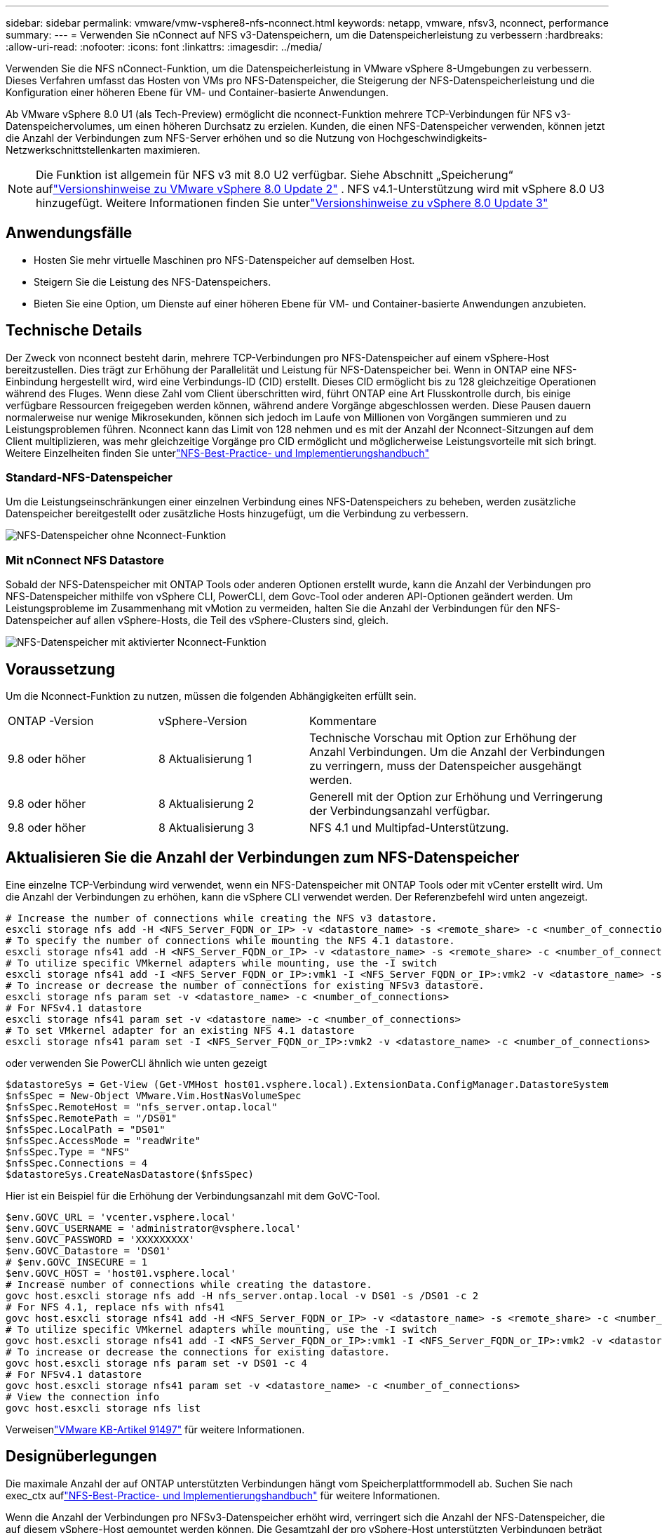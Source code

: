 ---
sidebar: sidebar 
permalink: vmware/vmw-vsphere8-nfs-nconnect.html 
keywords: netapp, vmware, nfsv3, nconnect, performance 
summary:  
---
= Verwenden Sie nConnect auf NFS v3-Datenspeichern, um die Datenspeicherleistung zu verbessern
:hardbreaks:
:allow-uri-read: 
:nofooter: 
:icons: font
:linkattrs: 
:imagesdir: ../media/


[role="lead"]
Verwenden Sie die NFS nConnect-Funktion, um die Datenspeicherleistung in VMware vSphere 8-Umgebungen zu verbessern.  Dieses Verfahren umfasst das Hosten von VMs pro NFS-Datenspeicher, die Steigerung der NFS-Datenspeicherleistung und die Konfiguration einer höheren Ebene für VM- und Container-basierte Anwendungen.

Ab VMware vSphere 8.0 U1 (als Tech-Preview) ermöglicht die nconnect-Funktion mehrere TCP-Verbindungen für NFS v3-Datenspeichervolumes, um einen höheren Durchsatz zu erzielen.  Kunden, die einen NFS-Datenspeicher verwenden, können jetzt die Anzahl der Verbindungen zum NFS-Server erhöhen und so die Nutzung von Hochgeschwindigkeits-Netzwerkschnittstellenkarten maximieren.


NOTE: Die Funktion ist allgemein für NFS v3 mit 8.0 U2 verfügbar. Siehe Abschnitt „Speicherung“ auflink:https://techdocs.broadcom.com/us/en/vmware-cis/vsphere/vsphere/8-0/release-notes/esxi-update-and-patch-release-notes/vsphere-esxi-802-release-notes.html["Versionshinweise zu VMware vSphere 8.0 Update 2"] .  NFS v4.1-Unterstützung wird mit vSphere 8.0 U3 hinzugefügt. Weitere Informationen finden Sie unterlink:https://techdocs.broadcom.com/us/en/vmware-cis/vsphere/vsphere/8-0/release-notes/esxi-update-and-patch-release-notes/vsphere-esxi-803-release-notes.html["Versionshinweise zu vSphere 8.0 Update 3"]



== Anwendungsfälle

* Hosten Sie mehr virtuelle Maschinen pro NFS-Datenspeicher auf demselben Host.
* Steigern Sie die Leistung des NFS-Datenspeichers.
* Bieten Sie eine Option, um Dienste auf einer höheren Ebene für VM- und Container-basierte Anwendungen anzubieten.




== Technische Details

Der Zweck von nconnect besteht darin, mehrere TCP-Verbindungen pro NFS-Datenspeicher auf einem vSphere-Host bereitzustellen.  Dies trägt zur Erhöhung der Parallelität und Leistung für NFS-Datenspeicher bei.  Wenn in ONTAP eine NFS-Einbindung hergestellt wird, wird eine Verbindungs-ID (CID) erstellt.  Dieses CID ermöglicht bis zu 128 gleichzeitige Operationen während des Fluges.  Wenn diese Zahl vom Client überschritten wird, führt ONTAP eine Art Flusskontrolle durch, bis einige verfügbare Ressourcen freigegeben werden können, während andere Vorgänge abgeschlossen werden.  Diese Pausen dauern normalerweise nur wenige Mikrosekunden, können sich jedoch im Laufe von Millionen von Vorgängen summieren und zu Leistungsproblemen führen.  Nconnect kann das Limit von 128 nehmen und es mit der Anzahl der Nconnect-Sitzungen auf dem Client multiplizieren, was mehr gleichzeitige Vorgänge pro CID ermöglicht und möglicherweise Leistungsvorteile mit sich bringt.  Weitere Einzelheiten finden Sie unterlink:https://www.netapp.com/media/10720-tr-4067.pdf["NFS-Best-Practice- und Implementierungshandbuch"]



=== Standard-NFS-Datenspeicher

Um die Leistungseinschränkungen einer einzelnen Verbindung eines NFS-Datenspeichers zu beheben, werden zusätzliche Datenspeicher bereitgestellt oder zusätzliche Hosts hinzugefügt, um die Verbindung zu verbessern.

image:vmware-vsphere8-nfs-wo-nconnect.png["NFS-Datenspeicher ohne Nconnect-Funktion"]



=== Mit nConnect NFS Datastore

Sobald der NFS-Datenspeicher mit ONTAP Tools oder anderen Optionen erstellt wurde, kann die Anzahl der Verbindungen pro NFS-Datenspeicher mithilfe von vSphere CLI, PowerCLI, dem Govc-Tool oder anderen API-Optionen geändert werden.  Um Leistungsprobleme im Zusammenhang mit vMotion zu vermeiden, halten Sie die Anzahl der Verbindungen für den NFS-Datenspeicher auf allen vSphere-Hosts, die Teil des vSphere-Clusters sind, gleich.

image:vmware-vsphere8-nfs-nconnect.png["NFS-Datenspeicher mit aktivierter Nconnect-Funktion"]



== Voraussetzung

Um die Nconnect-Funktion zu nutzen, müssen die folgenden Abhängigkeiten erfüllt sein.

[cols="25%, 25%, 50%"]
|===


| ONTAP -Version | vSphere-Version | Kommentare 


| 9.8 oder höher | 8 Aktualisierung 1 | Technische Vorschau mit Option zur Erhöhung der Anzahl Verbindungen.  Um die Anzahl der Verbindungen zu verringern, muss der Datenspeicher ausgehängt werden. 


| 9.8 oder höher | 8 Aktualisierung 2 | Generell mit der Option zur Erhöhung und Verringerung der Verbindungsanzahl verfügbar. 


| 9.8 oder höher | 8 Aktualisierung 3 | NFS 4.1 und Multipfad-Unterstützung. 
|===


== Aktualisieren Sie die Anzahl der Verbindungen zum NFS-Datenspeicher

Eine einzelne TCP-Verbindung wird verwendet, wenn ein NFS-Datenspeicher mit ONTAP Tools oder mit vCenter erstellt wird.  Um die Anzahl der Verbindungen zu erhöhen, kann die vSphere CLI verwendet werden.  Der Referenzbefehl wird unten angezeigt.

[source, bash]
----
# Increase the number of connections while creating the NFS v3 datastore.
esxcli storage nfs add -H <NFS_Server_FQDN_or_IP> -v <datastore_name> -s <remote_share> -c <number_of_connections>
# To specify the number of connections while mounting the NFS 4.1 datastore.
esxcli storage nfs41 add -H <NFS_Server_FQDN_or_IP> -v <datastore_name> -s <remote_share> -c <number_of_connections>
# To utilize specific VMkernel adapters while mounting, use the -I switch
esxcli storage nfs41 add -I <NFS_Server_FQDN_or_IP>:vmk1 -I <NFS_Server_FQDN_or_IP>:vmk2 -v <datastore_name> -s <remote_share> -c <number_of_connections>
# To increase or decrease the number of connections for existing NFSv3 datastore.
esxcli storage nfs param set -v <datastore_name> -c <number_of_connections>
# For NFSv4.1 datastore
esxcli storage nfs41 param set -v <datastore_name> -c <number_of_connections>
# To set VMkernel adapter for an existing NFS 4.1 datastore
esxcli storage nfs41 param set -I <NFS_Server_FQDN_or_IP>:vmk2 -v <datastore_name> -c <number_of_connections>
----
oder verwenden Sie PowerCLI ähnlich wie unten gezeigt

[source, powershell]
----
$datastoreSys = Get-View (Get-VMHost host01.vsphere.local).ExtensionData.ConfigManager.DatastoreSystem
$nfsSpec = New-Object VMware.Vim.HostNasVolumeSpec
$nfsSpec.RemoteHost = "nfs_server.ontap.local"
$nfsSpec.RemotePath = "/DS01"
$nfsSpec.LocalPath = "DS01"
$nfsSpec.AccessMode = "readWrite"
$nfsSpec.Type = "NFS"
$nfsSpec.Connections = 4
$datastoreSys.CreateNasDatastore($nfsSpec)
----
Hier ist ein Beispiel für die Erhöhung der Verbindungsanzahl mit dem GoVC-Tool.

[source, powershell]
----
$env.GOVC_URL = 'vcenter.vsphere.local'
$env.GOVC_USERNAME = 'administrator@vsphere.local'
$env.GOVC_PASSWORD = 'XXXXXXXXX'
$env.GOVC_Datastore = 'DS01'
# $env.GOVC_INSECURE = 1
$env.GOVC_HOST = 'host01.vsphere.local'
# Increase number of connections while creating the datastore.
govc host.esxcli storage nfs add -H nfs_server.ontap.local -v DS01 -s /DS01 -c 2
# For NFS 4.1, replace nfs with nfs41
govc host.esxcli storage nfs41 add -H <NFS_Server_FQDN_or_IP> -v <datastore_name> -s <remote_share> -c <number_of_connections>
# To utilize specific VMkernel adapters while mounting, use the -I switch
govc host.esxcli storage nfs41 add -I <NFS_Server_FQDN_or_IP>:vmk1 -I <NFS_Server_FQDN_or_IP>:vmk2 -v <datastore_name> -s <remote_share> -c <number_of_connections>
# To increase or decrease the connections for existing datastore.
govc host.esxcli storage nfs param set -v DS01 -c 4
# For NFSv4.1 datastore
govc host.esxcli storage nfs41 param set -v <datastore_name> -c <number_of_connections>
# View the connection info
govc host.esxcli storage nfs list
----
Verweisenlink:https://kb.vmware.com/s/article/91497["VMware KB-Artikel 91497"] für weitere Informationen.



== Designüberlegungen

Die maximale Anzahl der auf ONTAP unterstützten Verbindungen hängt vom Speicherplattformmodell ab.  Suchen Sie nach exec_ctx auflink:https://www.netapp.com/media/10720-tr-4067.pdf["NFS-Best-Practice- und Implementierungshandbuch"] für weitere Informationen.

Wenn die Anzahl der Verbindungen pro NFSv3-Datenspeicher erhöht wird, verringert sich die Anzahl der NFS-Datenspeicher, die auf diesem vSphere-Host gemountet werden können.  Die Gesamtzahl der pro vSphere-Host unterstützten Verbindungen beträgt 256.  Überprüfenlink:https://knowledge.broadcom.com/external/article?legacyId=91481["VMware KB-Artikel 91481"] für Datenspeicherlimits pro vSphere-Host.


NOTE: Der vVol-Datenspeicher unterstützt die nConnect-Funktion nicht.  Allerdings werden Protokollendpunkte auf das Verbindungslimit angerechnet.  Beim Erstellen des vVol-Datenspeichers wird für jeden Datenlebenszyklus eines SVM ein Protokollendpunkt erstellt.
